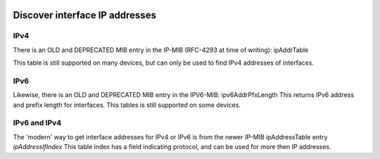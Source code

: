 .. image:: ../../../_static/openl2m_logo.png

===============================
Discover interface IP addresses
===============================

IPv4
====

There is an OLD and DEPRECATED MIB entry in the IP-MIB (RFC-4293 at time of writing): ipAddrTable

This table is still supported on many devices, but can only be used to find IPv4 addresses of interfaces.


IPv6
====

Likewise, there is an OLD and DEPRECATED MIB entry in the IPV6-MIB: ipv6AddrPfxLength
This returns IPv6 address and prefix length for interfaces. This tables is still supported on some devices.


IPv6 and IPv4
=============

The 'modern' way to get interface addresses for IPv4 or IPv6 is from the newer IP-MIB ipAddressTable
entry *ipAddressIfIndex* This table index has a field indicating protocol,
and can be used for more then IP addresses.

  
